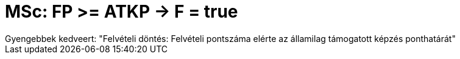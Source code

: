 = MSc: FP >= ATKP -> F = true

:slug: msc-fp-g-atkp-g-f-true
:category: munka
:tags: hu
:date: 2010-01-15T21:04:27Z
++++
Gyengebbek kedveert: "Felvételi döntés: Felvételi pontszáma elérte az államilag támogatott képzés ponthatárát"
++++
